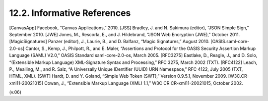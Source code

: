 12.2. Informative References
----------------------------------------

[CanvasApp] Facebook, “Canvas Applications,” 2010.
[JSS]   Bradley, J. and N. Sakimura (editor), “JSON Simple Sign,” September 2010.
[JWE]   Jones, M., Rescorla, E., and J. Hildebrand, “JSON Web Encryption (JWE),” October 2011.
[MagicSignatures]   Panzer (editor), J., Laurie, B., and D. Balfanz, “Magic Signatures,” August 2010.
[OASIS.saml-core-2.0-os]    Cantor, S., Kemp, J., Philpott, R., and E. Maler, “Assertions and Protocol for the OASIS Security Assertion Markup Language (SAML) V2.0,” OASIS Standard saml-core-2.0-os, March 2005.
[RFC3275]   Eastlake, D., Reagle, J., and D. Solo, “(Extensible Markup Language) XML-Signature Syntax and Processing,” RFC 3275, March 2002 (TXT).
[RFC4122]   Leach, P., Mealling, M., and R. Salz, “A Universally Unique IDentifier (UUID) URN Namespace,” RFC 4122, July 2005 (TXT, HTML, XML).
[SWT]   Hardt, D. and Y. Goland, “Simple Web Token (SWT),” Version 0.9.5.1, November 2009.
[W3C.CR-xml11-20021015] Cowan, J., “Extensible Markup Language (XML) 1.1,” W3C CR CR-xml11-20021015, October 2002.

(v.06)
